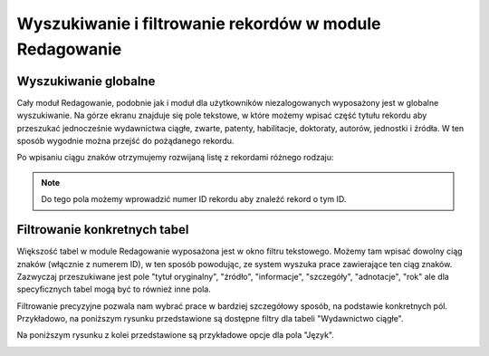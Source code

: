 

Wyszukiwanie i filtrowanie rekordów w module Redagowanie
--------------------------------------------------------

Wyszukiwanie globalne
~~~~~~~~~~~~~~~~~~~~~~~~

Cały moduł Redagowanie, podobnie jak i moduł dla użytkowników niezalogowanych
wyposażony jest w globalne wyszukiwanie. Na górze ekranu znajduje się pole
tekstowe, w które możemy wpisać część tytułu rekordu aby przeszukać jednocześnie
wydawnictwa ciągłe, zwarte, patenty, habilitacje, doktoraty, autorów, jednostki
i źródła. W ten sposób wygodnie można przejść do pożądanego rekordu.

.. image:: images/admin/wyszukiwanie_globalne.png

Po wpisaniu ciągu znaków otrzymujemy rozwijaną listę z rekordami różnego rodzaju:

.. image:: images/admin/wyszukiwanie_globalne_2.png

.. note::


  Do tego pola możemy wprowadzić numer ID rekordu aby znaleźć rekord o tym ID.

Filtrowanie konkretnych tabel
~~~~~~~~~~~~~~~~~~~~~~~~~~~~~~

Większość tabel w module Redagowanie wyposażona jest w okno filtru tekstowego.
Możemy tam wpisać dowolny ciąg znaków (włącznie z numerem ID), w ten sposób
powodując, ze system wyszuka prace zawierające ten ciąg znaków. Zazwyczaj
przeszukiwane jest pole "tytuł oryginalny", "źródło", "informacje", "szczegóły",
"adnotacje", "rok" ale dla specyficznych tabel mogą być to również inne pola.

.. image:: images/admin/wyszukiwanie.png

Filtrowanie precyzyjne pozwala nam wybrać prace w bardziej szczegółowy sposób,
na podstawie konkretnych pól. Przykładowo, na poniższym rysunku przedstawione są
dostępne filtry dla tabeli "Wydawnictwo ciągłe".

.. image:: images/admin/filtry.png

Na poniższym rysunku z kolei przedstawione są przykładowe opcje dla pola "Język".

.. image:: images/admin/filtry_jezyk.png
    :width: 30%
